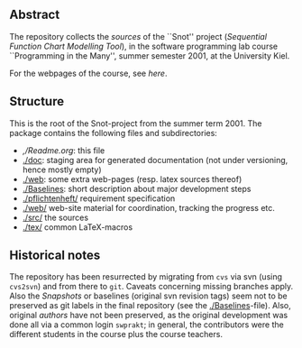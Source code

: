 

** Abstract


The repository collects the /sources/ of the ``Snot'' project (/Sequential
Function Chart Modelling Tool/), in the software programming lab course
``Programming in the Many'', summer semester 2001, at the University Kiel.

For the webpages of the course, see [[MartinSteffen.github.io/teaching/softtech/ss01/pitm-snot/][here]].


** Structure
This is the root of the Snot-project from the summer term 2001.  The
package contains the following files and subdirectories:

  

    - [[,/Readme.org]]:        this file
    - [[./doc]]:               staging area for generated documentation (not
                            under versioning, hence mostly empty)
    - [[./web]]:               some extra web-pages (resp. latex sources thereof)
    - [[./Baselines]]:         short description about major
                           development steps
    - [[./pflichtenheft/]]     requirement specification
    - [[./web/]]               web-site material for coordination,
                           tracking the progress etc.
    - [[./src/]]               the sources
    - [[./tex/]]               common LaTeX-macros 


** Historical notes

The repository has been resurrected by migrating from ~cvs~ via svn (using
~cvs2svn~) and from there to ~git~. Caveats concerning missing branches
apply. Also the /Snapshots/ or baselines (original svn revision tags) seem
not to be preserved as git labels in the final repository (see the
[[./Baselines]]-file).  Also, original /authors/ have not been preserved, as
the original development was done all via a common login ~swprakt~; in
general, the contributors were the different students in the course plus
the course teachers.


